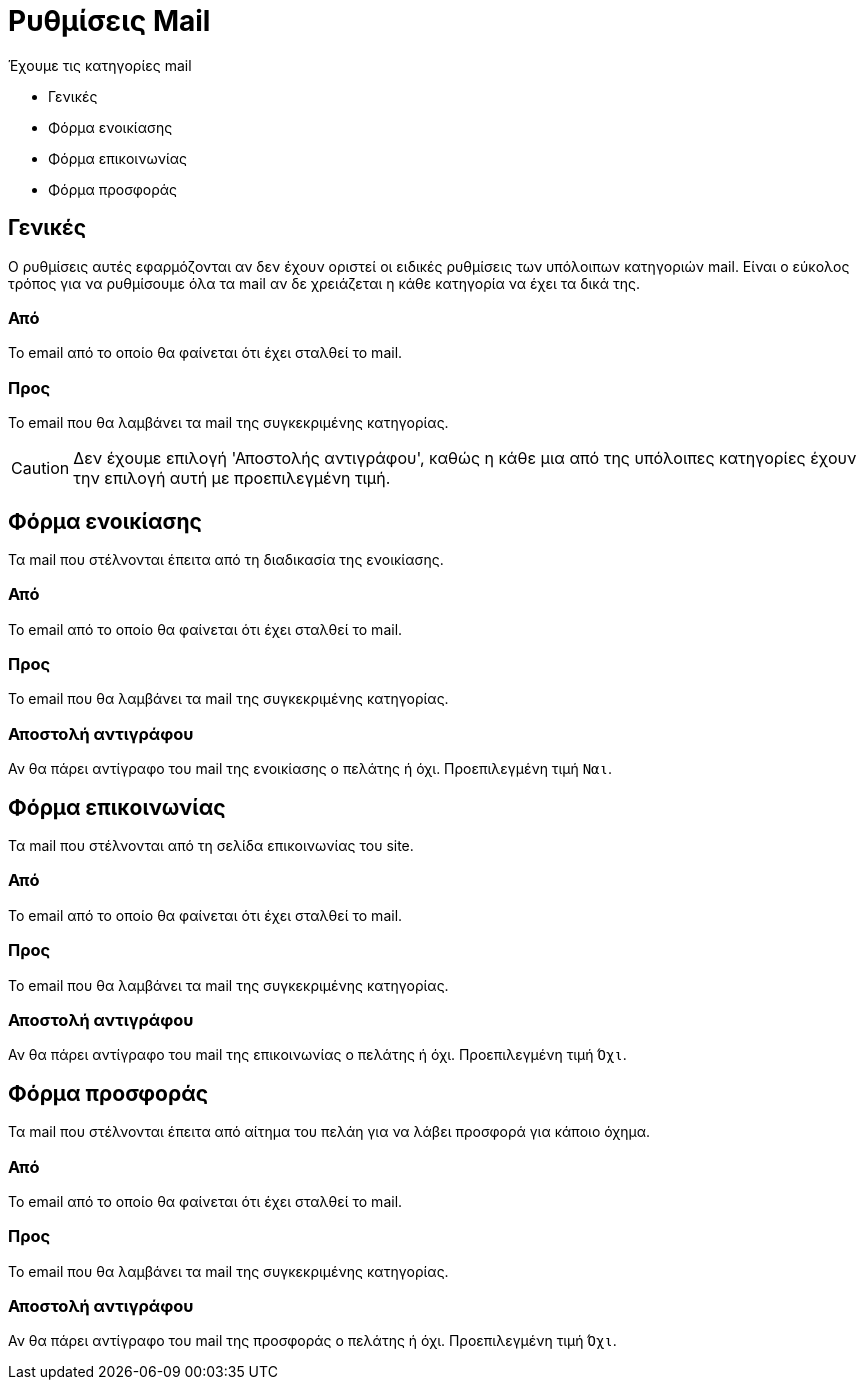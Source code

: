 = Ρυθμίσεις Mail
:navtitle: Mail

Έχουμε τις κατηγορίες mail

* Γενικές
* Φόρμα ενοικίασης
* Φόρμα επικοινωνίας
* Φόρμα προσφοράς

== Γενικές
Ο ρυθμίσεις αυτές εφαρμόζονται αν δεν έχουν οριστεί οι ειδικές ρυθμίσεις των υπόλοιπων κατηγοριών mail. Είναι ο εύκολος τρόπος για να ρυθμίσουμε όλα τα mail αν δε χρειάζεται η κάθε κατηγορία να έχει τα δικά της.

=== Από
Το email από το οποίο θα φαίνεται ότι έχει σταλθεί το mail.

=== Προς
Το email που θα λαμβάνει τα mail της συγκεκριμένης κατηγορίας.

CAUTION: Δεν έχουμε επιλογή 'Αποστολής αντιγράφου', καθώς η κάθε μια από της υπόλοιπες κατηγορίες έχουν την επιλογή αυτή με προεπιλεγμένη τιμή.

== Φόρμα ενοικίασης
Τα mail που στέλνονται έπειτα από τη διαδικασία της ενοικίασης.

=== Από
Το email από το οποίο θα φαίνεται ότι έχει σταλθεί το mail.

=== Προς
Το email που θα λαμβάνει τα mail της συγκεκριμένης κατηγορίας.

=== Αποστολή αντιγράφου

Αν θα πάρει αντίγραφο του mail της ενοικίασης ο πελάτης ή όχι. Προεπιλεγμένη τιμή `Ναι`.

== Φόρμα επικοινωνίας
Τα mail που στέλνονται από τη σελίδα επικοινωνίας του site.

=== Από
Το email από το οποίο θα φαίνεται ότι έχει σταλθεί το mail.

=== Προς
Το email που θα λαμβάνει τα mail της συγκεκριμένης κατηγορίας.

=== Αποστολή αντιγράφου
Αν θα πάρει αντίγραφο του mail της επικοινωνίας ο πελάτης ή όχι. Προεπιλεγμένη τιμή `Όχι`.

== Φόρμα προσφοράς
Τα mail που στέλνονται έπειτα από αίτημα του πελάη για να λάβει προσφορά για κάποιο όχημα.

=== Από
Το email από το οποίο θα φαίνεται ότι έχει σταλθεί το mail.

=== Προς
Το email που θα λαμβάνει τα mail της συγκεκριμένης κατηγορίας.

=== Αποστολή αντιγράφου
Αν θα πάρει αντίγραφο του mail της προσφοράς ο πελάτης ή όχι. Προεπιλεγμένη τιμή `Όχι`.
